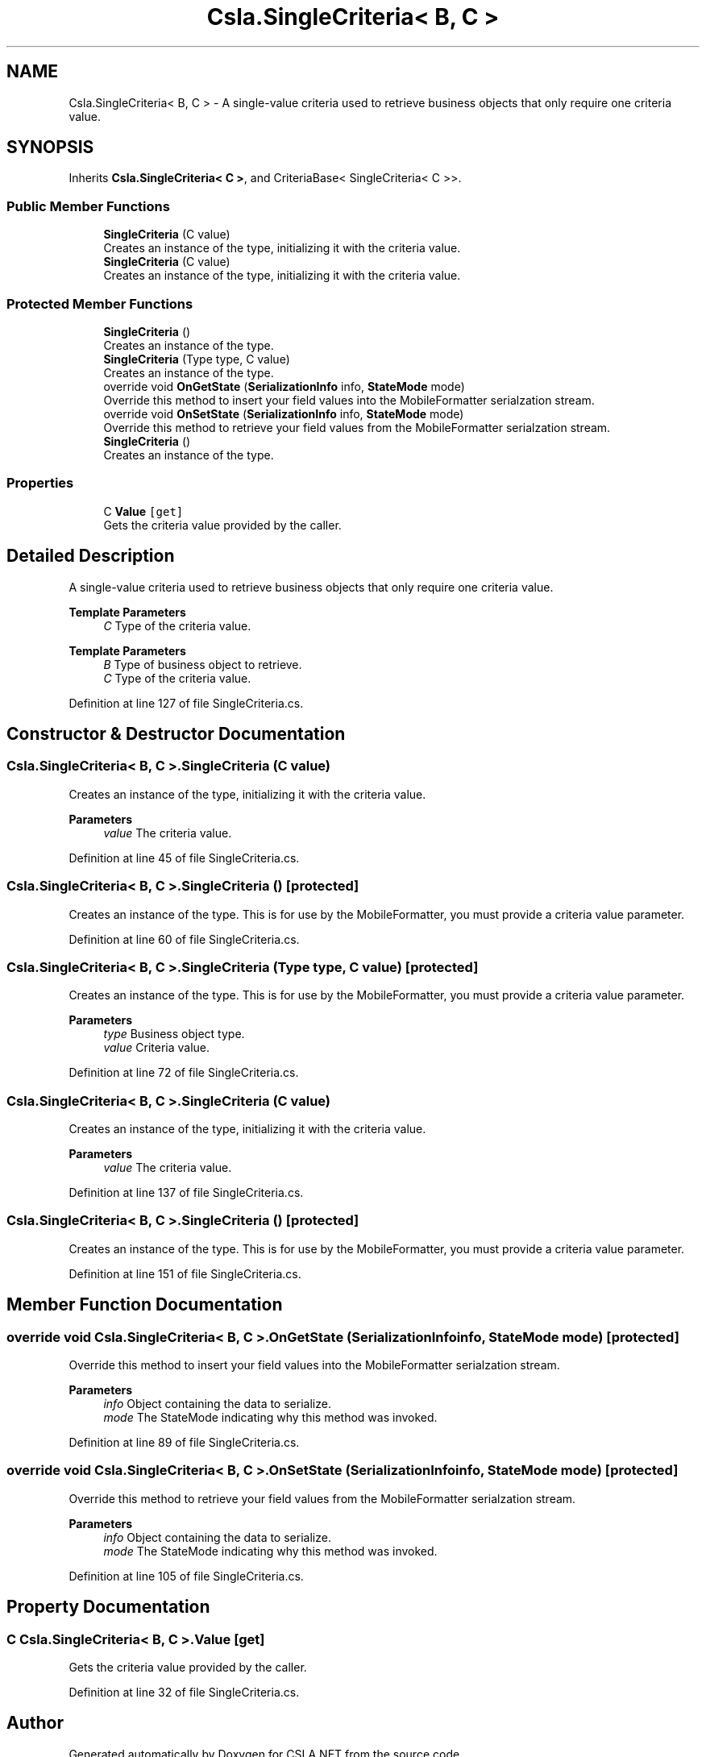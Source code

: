 .TH "Csla.SingleCriteria< B, C >" 3 "Thu Jul 22 2021" "Version 5.4.2" "CSLA.NET" \" -*- nroff -*-
.ad l
.nh
.SH NAME
Csla.SingleCriteria< B, C > \- A single-value criteria used to retrieve business objects that only require one criteria value\&.  

.SH SYNOPSIS
.br
.PP
.PP
Inherits \fBCsla\&.SingleCriteria< C >\fP, and CriteriaBase< SingleCriteria< C >>\&.
.SS "Public Member Functions"

.in +1c
.ti -1c
.RI "\fBSingleCriteria\fP (C value)"
.br
.RI "Creates an instance of the type, initializing it with the criteria value\&. "
.ti -1c
.RI "\fBSingleCriteria\fP (C value)"
.br
.RI "Creates an instance of the type, initializing it with the criteria value\&. "
.in -1c
.SS "Protected Member Functions"

.in +1c
.ti -1c
.RI "\fBSingleCriteria\fP ()"
.br
.RI "Creates an instance of the type\&. "
.ti -1c
.RI "\fBSingleCriteria\fP (Type type, C value)"
.br
.RI "Creates an instance of the type\&. "
.ti -1c
.RI "override void \fBOnGetState\fP (\fBSerializationInfo\fP info, \fBStateMode\fP mode)"
.br
.RI "Override this method to insert your field values into the MobileFormatter serialzation stream\&. "
.ti -1c
.RI "override void \fBOnSetState\fP (\fBSerializationInfo\fP info, \fBStateMode\fP mode)"
.br
.RI "Override this method to retrieve your field values from the MobileFormatter serialzation stream\&. "
.ti -1c
.RI "\fBSingleCriteria\fP ()"
.br
.RI "Creates an instance of the type\&. "
.in -1c
.SS "Properties"

.in +1c
.ti -1c
.RI "C \fBValue\fP\fC [get]\fP"
.br
.RI "Gets the criteria value provided by the caller\&. "
.in -1c
.SH "Detailed Description"
.PP 
A single-value criteria used to retrieve business objects that only require one criteria value\&. 


.PP
\fBTemplate Parameters\fP
.RS 4
\fIC\fP Type of the criteria value\&. 
.RE
.PP
.PP
\fBTemplate Parameters\fP
.RS 4
\fIB\fP Type of business object to retrieve\&. 
.br
\fIC\fP Type of the criteria value\&. 
.RE
.PP

.PP
Definition at line 127 of file SingleCriteria\&.cs\&.
.SH "Constructor & Destructor Documentation"
.PP 
.SS "\fBCsla\&.SingleCriteria\fP< B, C >\&.\fBSingleCriteria\fP (C value)"

.PP
Creates an instance of the type, initializing it with the criteria value\&. 
.PP
\fBParameters\fP
.RS 4
\fIvalue\fP The criteria value\&. 
.RE
.PP

.PP
Definition at line 45 of file SingleCriteria\&.cs\&.
.SS "\fBCsla\&.SingleCriteria\fP< B, C >\&.\fBSingleCriteria\fP ()\fC [protected]\fP"

.PP
Creates an instance of the type\&. This is for use by the MobileFormatter, you must provide a criteria value parameter\&.
.PP
Definition at line 60 of file SingleCriteria\&.cs\&.
.SS "\fBCsla\&.SingleCriteria\fP< B, C >\&.\fBSingleCriteria\fP (Type type, C value)\fC [protected]\fP"

.PP
Creates an instance of the type\&. This is for use by the MobileFormatter, you must provide a criteria value parameter\&.
.PP
\fBParameters\fP
.RS 4
\fItype\fP Business object type\&.
.br
\fIvalue\fP Criteria value\&.
.RE
.PP

.PP
Definition at line 72 of file SingleCriteria\&.cs\&.
.SS "\fBCsla\&.SingleCriteria\fP< B, C >\&.\fBSingleCriteria\fP (C value)"

.PP
Creates an instance of the type, initializing it with the criteria value\&. 
.PP
\fBParameters\fP
.RS 4
\fIvalue\fP The criteria value\&. 
.RE
.PP

.PP
Definition at line 137 of file SingleCriteria\&.cs\&.
.SS "\fBCsla\&.SingleCriteria\fP< B, C >\&.\fBSingleCriteria\fP ()\fC [protected]\fP"

.PP
Creates an instance of the type\&. This is for use by the MobileFormatter, you must provide a criteria value parameter\&.
.PP
Definition at line 151 of file SingleCriteria\&.cs\&.
.SH "Member Function Documentation"
.PP 
.SS "override void \fBCsla\&.SingleCriteria\fP< B, C >\&.OnGetState (\fBSerializationInfo\fP info, \fBStateMode\fP mode)\fC [protected]\fP"

.PP
Override this method to insert your field values into the MobileFormatter serialzation stream\&. 
.PP
\fBParameters\fP
.RS 4
\fIinfo\fP Object containing the data to serialize\&. 
.br
\fImode\fP The StateMode indicating why this method was invoked\&. 
.RE
.PP

.PP
Definition at line 89 of file SingleCriteria\&.cs\&.
.SS "override void \fBCsla\&.SingleCriteria\fP< B, C >\&.OnSetState (\fBSerializationInfo\fP info, \fBStateMode\fP mode)\fC [protected]\fP"

.PP
Override this method to retrieve your field values from the MobileFormatter serialzation stream\&. 
.PP
\fBParameters\fP
.RS 4
\fIinfo\fP Object containing the data to serialize\&. 
.br
\fImode\fP The StateMode indicating why this method was invoked\&. 
.RE
.PP

.PP
Definition at line 105 of file SingleCriteria\&.cs\&.
.SH "Property Documentation"
.PP 
.SS "C \fBCsla\&.SingleCriteria\fP< B, C >\&.Value\fC [get]\fP"

.PP
Gets the criteria value provided by the caller\&. 
.PP
Definition at line 32 of file SingleCriteria\&.cs\&.

.SH "Author"
.PP 
Generated automatically by Doxygen for CSLA\&.NET from the source code\&.
